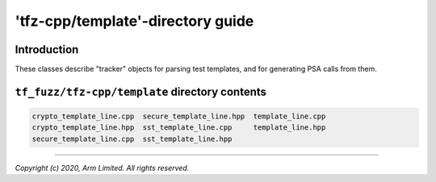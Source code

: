 ##################################
'tfz-cpp/template'-directory guide
##################################

************
Introduction
************

These classes describe "tracker" objects for parsing test templates, and for
generating PSA calls from them.

***********************************************
``tf_fuzz/tfz-cpp/template`` directory contents
***********************************************
.. code-block:: bash

    crypto_template_line.cpp  secure_template_line.hpp  template_line.cpp
    crypto_template_line.hpp  sst_template_line.cpp     template_line.hpp
    secure_template_line.cpp  sst_template_line.hpp

--------------

*Copyright (c) 2020, Arm Limited. All rights reserved.*
